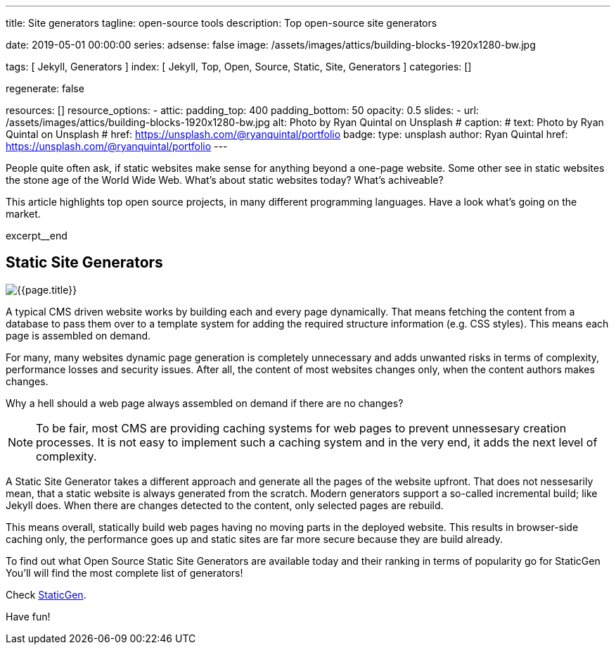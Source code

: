 ---
title:                                  Site generators
tagline:                                open-source tools
description:                            Top open-source site generators

date:                                   2019-05-01 00:00:00
series:
adsense:                                false
image:                                  /assets/images/attics/building-blocks-1920x1280-bw.jpg

tags:                                   [ Jekyll, Generators ]
index:                                  [ Jekyll, Top, Open, Source, Static, Site, Generators ]
categories:                             []

regenerate:                             false

resources:                              []
resource_options:
  - attic:
      padding_top:                      400
      padding_bottom:                   50
      opacity:                          0.5
      slides:
        - url:                          /assets/images/attics/building-blocks-1920x1280-bw.jpg
          alt:                          Photo by Ryan Quintal on Unsplash
#         caption:                      
#           text:                       Photo by Ryan Quintal on Unsplash
#           href:                       https://unsplash.com/@ryanquintal/portfolio
          badge:
            type:                       unsplash
            author:                     Ryan Quintal
            href:                       https://unsplash.com/@ryanquintal/portfolio
---

// NOTE:  General Asciidoc page attributes settings
// -----------------------------------------------------------------------------
:page-liquid:

// Additional Asciidoc page attributes goes here
// -----------------------------------------------------------------------------
// :page-imagesdir: {{page.images.dir}}

// Place an excerpt at the most top position
// -----------------------------------------------------------------------------
People quite often ask, if static websites make sense for anything beyond a 
one-page website. Some other see in static websites the stone age of the 
World Wide Web. What's about static websites today? What's achiveable?

This article highlights top open source projects, in many different programming
languages. Have a look what's going on the market.

[role="clearfix mb-3"]
excerpt__end

// Page content
// -----------------------------------------------------------------------------
[[readmore]]
== Static Site Generators

[role="mb-3"]
// image::{{page.image}}[{{page.title}}]
image::/assets/images/blog/featured/staticgen.jpg[{{page.title}}]

A typical CMS driven website works by building each and every page dynamically. 
That means fetching the content from a database to pass them over to a template 
system for adding the required structure information (e.g. CSS styles). 
This means each page is assembled on demand.

For many, many websites dynamic page generation is completely unnecessary and
adds unwanted risks in terms of complexity, performance losses and security 
issues. After all, the content of most websites changes only, when the content 
authors makes changes. 

Why a hell should a web page always assembled on demand if there are no 
changes?

NOTE: To be fair, most CMS are providing caching systems for web pages to 
prevent unnessesary creation processes. It is not easy to implement such
a caching system and in the very end, it adds the next level of complexity.

A Static Site Generator takes a different approach and generate all the pages
of the website upfront. That does not nessesarily mean, that a static website
is always generated from the scratch. Modern generators support a so-called 
incremental build; like Jekyll does. When there are changes detected to the 
content, only selected pages are rebuild. 

This means overall, statically build web pages having no moving parts in the 
deployed website. This results in browser-side caching only, the performance
goes up and static sites are far more secure because they are build already.

To find out what Open Source Static Site Generators are available today and
their ranking in terms of popularity go for StaticGen You'll will find the 
most complete list of generators! 

Check link:{https://www.staticgen.com/}[StaticGen].

Have fun!
